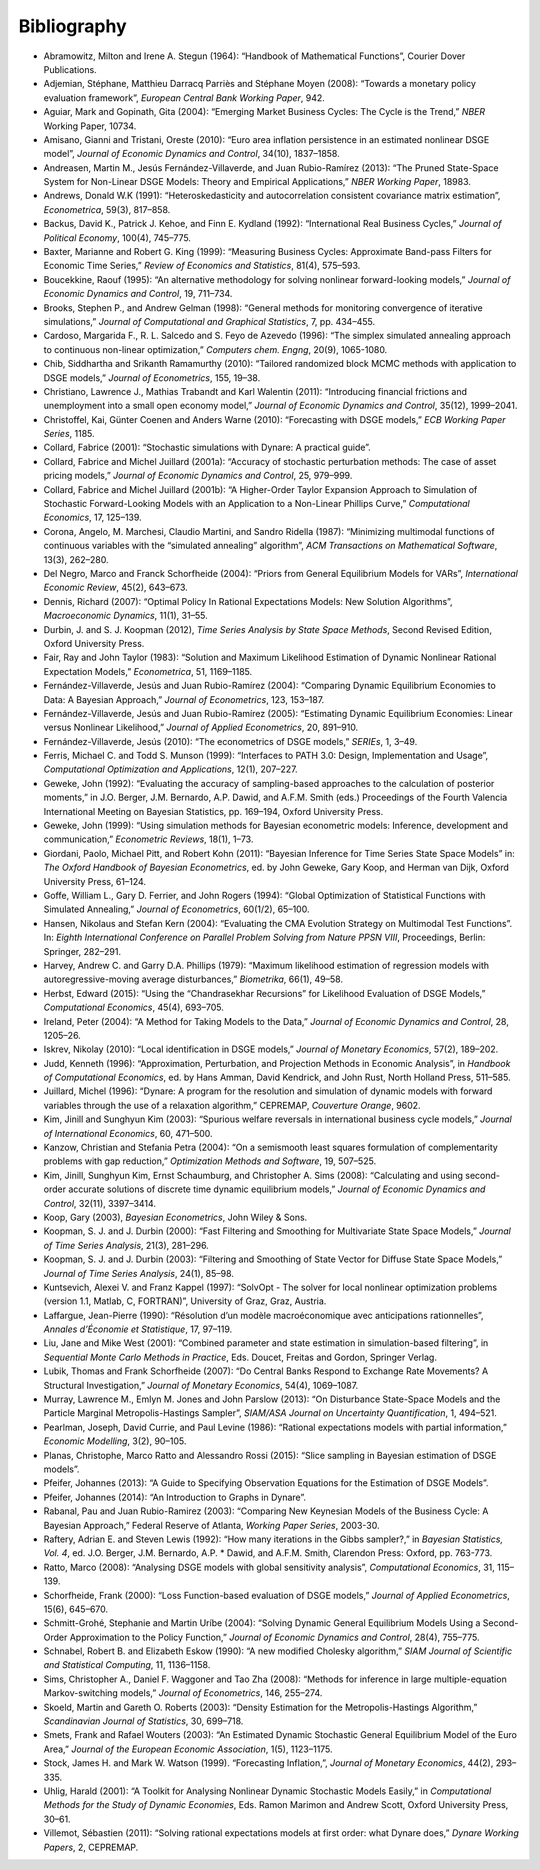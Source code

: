 .. default-domain:: dynare

############
Bibliography
############

* Abramowitz, Milton and Irene A. Stegun (1964): “Handbook of Mathematical Functions”, Courier Dover Publications.
* Adjemian, Stéphane, Matthieu Darracq Parriès and Stéphane Moyen (2008): “Towards a monetary policy evaluation framework”, *European Central Bank Working Paper*, 942.
* Aguiar, Mark and Gopinath, Gita (2004): “Emerging Market Business Cycles: The Cycle is the Trend,” *NBER* Working Paper, 10734.
* Amisano, Gianni and Tristani, Oreste (2010): “Euro area inflation persistence in an estimated nonlinear DSGE model”, *Journal of Economic Dynamics and Control*, 34(10), 1837–1858.
* Andreasen, Martin M., Jesús Fernández-Villaverde, and Juan Rubio-Ramírez (2013): “The Pruned State-Space System for Non-Linear DSGE Models: Theory and Empirical Applications,” *NBER Working Paper*, 18983.
* Andrews, Donald W.K (1991): “Heteroskedasticity and autocorrelation consistent covariance matrix estimation”, *Econometrica*, 59(3), 817–858.
* Backus, David K., Patrick J. Kehoe, and Finn E. Kydland (1992): “International Real Business Cycles,” *Journal of Political Economy*, 100(4), 745–775.
* Baxter, Marianne and Robert G. King (1999): “Measuring Business Cycles: Approximate Band-pass Filters for Economic Time Series,” *Review of Economics and Statistics*, 81(4), 575–593.
* Boucekkine, Raouf (1995): “An alternative methodology for solving nonlinear forward-looking models,” *Journal of Economic Dynamics and Control*, 19, 711–734.
* Brooks, Stephen P., and Andrew Gelman (1998): “General methods for monitoring convergence of iterative simulations,” *Journal of Computational and Graphical Statistics*, 7, pp. 434–455.
* Cardoso, Margarida F., R. L. Salcedo and S. Feyo de Azevedo (1996): “The simplex simulated annealing approach to continuous non-linear optimization,” *Computers chem. Engng*, 20(9), 1065-1080.
* Chib, Siddhartha and Srikanth Ramamurthy (2010): “Tailored randomized block MCMC methods with application to DSGE models,” *Journal of Econometrics*, 155, 19–38.
* Christiano, Lawrence J., Mathias Trabandt and Karl Walentin (2011): “Introducing financial frictions and unemployment into a small open economy model,” *Journal of Economic Dynamics and Control*, 35(12), 1999–2041.
* Christoffel, Kai, Günter Coenen and Anders Warne (2010): “Forecasting with DSGE models,” *ECB Working Paper Series*, 1185.
* Collard, Fabrice (2001): “Stochastic simulations with Dynare: A practical guide”.
* Collard, Fabrice and Michel Juillard (2001a): “Accuracy of stochastic perturbation methods: The case of asset pricing models,” *Journal of Economic Dynamics and Control*, 25, 979–999.
* Collard, Fabrice and Michel Juillard (2001b): “A Higher-Order Taylor Expansion Approach to Simulation of Stochastic Forward-Looking Models with an Application to a Non-Linear Phillips Curve,” *Computational Economics*, 17, 125–139.
* Corona, Angelo, M. Marchesi, Claudio Martini, and Sandro Ridella (1987): “Minimizing multimodal functions of continuous variables with the “simulated annealing” algorithm”, *ACM Transactions on Mathematical Software*, 13(3), 262–280.
* Del Negro, Marco and Franck Schorfheide (2004): “Priors from General Equilibrium Models for VARs”, *International Economic Review*, 45(2), 643–673.
* Dennis, Richard (2007): “Optimal Policy In Rational Expectations Models: New Solution Algorithms”, *Macroeconomic Dynamics*, 11(1), 31–55.
* Durbin, J. and S. J. Koopman (2012), *Time Series Analysis by State Space Methods*, Second Revised Edition, Oxford University Press.
* Fair, Ray and John Taylor (1983): “Solution and Maximum Likelihood Estimation of Dynamic Nonlinear Rational Expectation Models,” *Econometrica*, 51, 1169–1185.
* Fernández-Villaverde, Jesús and Juan Rubio-Ramírez (2004): “Comparing Dynamic Equilibrium Economies to Data: A Bayesian Approach,” *Journal of Econometrics*, 123, 153–187.
* Fernández-Villaverde, Jesús and Juan Rubio-Ramírez (2005): “Estimating Dynamic Equilibrium Economies: Linear versus Nonlinear Likelihood,” *Journal of Applied Econometrics*, 20, 891–910.
* Fernández-Villaverde, Jesús (2010): “The econometrics of DSGE models,” *SERIEs*, 1, 3–49.
* Ferris, Michael C. and Todd S. Munson (1999): “Interfaces to PATH 3.0: Design, Implementation and Usage”, *Computational Optimization and Applications*, 12(1), 207–227.
* Geweke, John (1992): “Evaluating the accuracy of sampling-based approaches to the calculation of posterior moments,” in J.O. Berger, J.M. Bernardo, A.P. Dawid, and A.F.M. Smith (eds.) Proceedings of the Fourth Valencia International Meeting on Bayesian Statistics, pp. 169–194, Oxford University Press.
* Geweke, John (1999): “Using simulation methods for Bayesian econometric models: Inference, development and communication,” *Econometric Reviews*, 18(1), 1–73.
* Giordani, Paolo, Michael Pitt, and Robert Kohn (2011): “Bayesian Inference for Time Series State Space Models” in: *The Oxford Handbook of Bayesian Econometrics*, ed. by John Geweke, Gary Koop, and Herman van Dijk, Oxford University Press, 61–124.
* Goffe, William L., Gary D. Ferrier, and John Rogers (1994): “Global Optimization of Statistical Functions with Simulated Annealing,” *Journal of Econometrics*, 60(1/2), 65–100.
* Hansen, Nikolaus and Stefan Kern (2004): “Evaluating the CMA Evolution Strategy on Multimodal Test Functions”. In: *Eighth International Conference on Parallel Problem Solving from Nature PPSN VIII*, Proceedings, Berlin: Springer, 282–291.
* Harvey, Andrew C. and Garry D.A. Phillips (1979): “Maximum likelihood estimation of regression models with autoregressive-moving average disturbances,” *Biometrika*, 66(1), 49–58.
* Herbst, Edward (2015): “Using the “Chandrasekhar Recursions” for Likelihood Evaluation of DSGE Models,” *Computational Economics*, 45(4), 693–705.
* Ireland, Peter (2004): “A Method for Taking Models to the Data,” *Journal of Economic Dynamics and Control*, 28, 1205–26.
* Iskrev, Nikolay (2010): “Local identification in DSGE models,” *Journal of Monetary Economics*, 57(2), 189–202.
* Judd, Kenneth (1996): “Approximation, Perturbation, and Projection Methods in Economic Analysis”, in *Handbook of Computational Economics*, ed. by Hans Amman, David Kendrick, and John Rust, North Holland Press, 511–585.
* Juillard, Michel (1996): “Dynare: A program for the resolution and simulation of dynamic models with forward variables through the use of a relaxation algorithm,” CEPREMAP, *Couverture Orange*, 9602.
* Kim, Jinill and Sunghyun Kim (2003): “Spurious welfare reversals in international business cycle models,” *Journal of International Economics*, 60, 471–500.
* Kanzow, Christian and Stefania Petra (2004): “On a semismooth least squares formulation of complementarity problems with gap reduction,” *Optimization Methods and Software*, 19, 507–525.
* Kim, Jinill, Sunghyun Kim, Ernst Schaumburg, and Christopher A. Sims (2008): “Calculating and using second-order accurate solutions of discrete time dynamic equilibrium models,” *Journal of Economic Dynamics and Control*, 32(11), 3397–3414.
* Koop, Gary (2003), *Bayesian Econometrics*, John Wiley & Sons.
* Koopman, S. J. and J. Durbin (2000): “Fast Filtering and Smoothing for Multivariate State Space Models,” *Journal of Time Series Analysis*, 21(3), 281–296.
* Koopman, S. J. and J. Durbin (2003): “Filtering and Smoothing of State Vector for Diffuse State Space Models,” *Journal of Time Series Analysis*, 24(1), 85–98.
* Kuntsevich, Alexei V. and Franz Kappel (1997): “SolvOpt - The solver for local nonlinear optimization problems (version 1.1, Matlab, C, FORTRAN)”, University of Graz, Graz, Austria.
* Laffargue, Jean-Pierre (1990): “Résolution d’un modèle macroéconomique avec anticipations rationnelles”, *Annales d’Économie et Statistique*, 17, 97–119.
* Liu, Jane and Mike West (2001): “Combined parameter and state estimation in simulation-based filtering”, in *Sequential Monte Carlo Methods in Practice*, Eds. Doucet, Freitas and Gordon, Springer Verlag.
* Lubik, Thomas and Frank Schorfheide (2007): “Do Central Banks Respond to Exchange Rate Movements? A Structural Investigation,” *Journal of Monetary Economics*, 54(4), 1069–1087.
* Murray, Lawrence M., Emlyn M. Jones and John Parslow (2013): “On Disturbance State-Space Models and the Particle Marginal Metropolis-Hastings Sampler”, *SIAM/ASA Journal on Uncertainty Quantification*, 1, 494–521.
* Pearlman, Joseph, David Currie, and Paul Levine (1986): “Rational expectations models with partial information,” *Economic Modelling*, 3(2), 90–105.
* Planas, Christophe, Marco Ratto and Alessandro Rossi (2015): “Slice sampling in Bayesian estimation of DSGE models”.
* Pfeifer, Johannes (2013): “A Guide to Specifying Observation Equations for the Estimation of DSGE Models”.
* Pfeifer, Johannes (2014): “An Introduction to Graphs in Dynare”.
* Rabanal, Pau and Juan Rubio-Ramirez (2003): “Comparing New Keynesian Models of the Business Cycle: A Bayesian Approach,” Federal Reserve of Atlanta, *Working Paper Series*, 2003-30.
* Raftery, Adrian E. and Steven Lewis (1992): “How many iterations in the Gibbs sampler?,” in *Bayesian Statistics, Vol. 4*, ed. J.O. Berger, J.M. Bernardo, A.P. * Dawid, and A.F.M. Smith, Clarendon Press: Oxford, pp. 763-773.
* Ratto, Marco (2008): “Analysing DSGE models with global sensitivity analysis”, *Computational Economics*, 31, 115–139.
* Schorfheide, Frank (2000): “Loss Function-based evaluation of DSGE models,” *Journal of Applied Econometrics*, 15(6), 645–670.
* Schmitt-Grohé, Stephanie and Martin Uríbe (2004): “Solving Dynamic General Equilibrium Models Using a Second-Order Approximation to the Policy Function,” *Journal of Economic Dynamics and Control*, 28(4), 755–775.
* Schnabel, Robert B. and Elizabeth Eskow (1990): “A new modified Cholesky algorithm,” *SIAM Journal of Scientific and Statistical Computing*, 11, 1136–1158.
* Sims, Christopher A., Daniel F. Waggoner and Tao Zha (2008): “Methods for inference in large multiple-equation Markov-switching models,” *Journal of Econometrics*, 146, 255–274.
* Skoeld, Martin and Gareth O. Roberts (2003): “Density Estimation for the Metropolis-Hastings Algorithm,” *Scandinavian Journal of Statistics*, 30, 699–718.
* Smets, Frank and Rafael Wouters (2003): “An Estimated Dynamic Stochastic General Equilibrium Model of the Euro Area,” *Journal of the European Economic Association*, 1(5), 1123–1175.
* Stock, James H. and Mark W. Watson (1999). “Forecasting Inflation,”, *Journal of Monetary Economics*, 44(2), 293–335.
* Uhlig, Harald (2001): “A Toolkit for Analysing Nonlinear Dynamic Stochastic Models Easily,” in *Computational Methods for the Study of Dynamic Economies*, Eds. Ramon Marimon and Andrew Scott, Oxford University Press, 30–61.
* Villemot, Sébastien (2011): “Solving rational expectations models at first order: what Dynare does,” *Dynare Working Papers*, 2, CEPREMAP.



